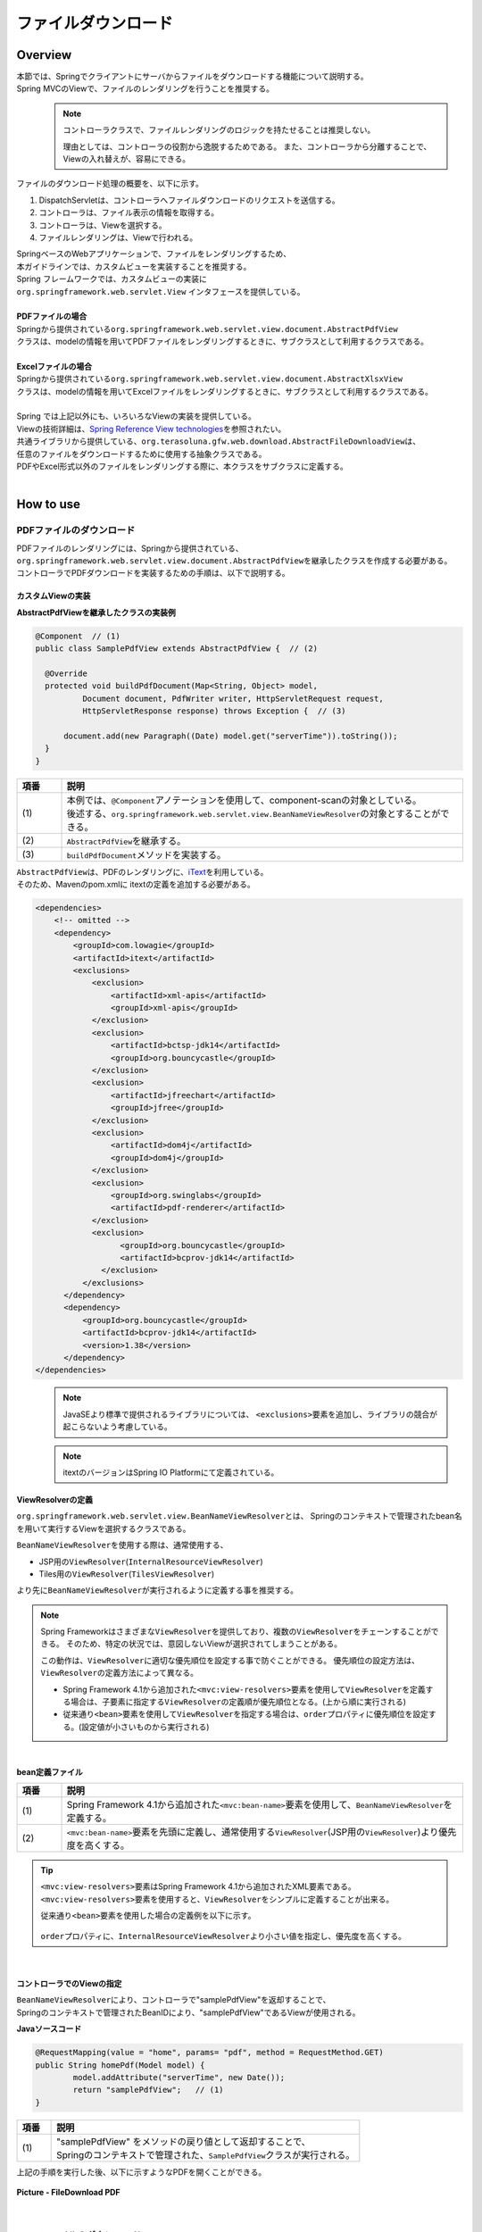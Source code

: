 ﻿ファイルダウンロード
================================================================================

.. only:: html

 .. contents:: 目次
    :depth: 3
    :local:

Overview
--------------------------------------------------------------------------------

| 本節では、Springでクライアントにサーバからファイルをダウンロードする機能について説明する。
| Spring MVCのViewで、ファイルのレンダリングを行うことを推奨する。

\
    .. note::
        コントローラクラスで、ファイルレンダリングのロジックを持たせることは推奨しない。

        理由としては、コントローラの役割から逸脱するためである。
        また、コントローラから分離することで、Viewの入れ替えが、容易にできる。

ファイルのダウンロード処理の概要を、以下に示す。

#. DispatchServletは、コントローラへファイルダウンロードのリクエストを送信する。
#. コントローラは、ファイル表示の情報を取得する。
#. コントローラは、Viewを選択する。
#. ファイルレンダリングは、Viewで行われる。


| SpringベースのWebアプリケーションで、ファイルをレンダリングするため、
| 本ガイドラインでは、カスタムビューを実装することを推奨する。
| Spring フレームワークでは、カスタムビューの実装に
| ``org.springframework.web.servlet.View`` インタフェースを提供している。
|
| **PDFファイルの場合**
| Springから提供されている\ ``org.springframework.web.servlet.view.document.AbstractPdfView``\
| クラスは、modelの情報を用いてPDFファイルをレンダリングするときに、サブクラスとして利用するクラスである。
|
| **Excelファイルの場合**
| Springから提供されている\ ``org.springframework.web.servlet.view.document.AbstractXlsxView``\
| クラスは、modelの情報を用いてExcelファイルをレンダリングするときに、サブクラスとして利用するクラスである。
|
| Spring では上記以外にも、いろいろなViewの実装を提供している。
| Viewの技術詳細は、\ `Spring Reference View technologies <http://docs.spring.io/spring/docs/4.1.7.RELEASE/spring-framework-reference/html/view.html>`_\ を参照されたい。

| 共通ライブラリから提供している、\ ``org.terasoluna.gfw.web.download.AbstractFileDownloadView``\ は、
| 任意のファイルをダウンロードするために使用する抽象クラスである。
| PDFやExcel形式以外のファイルをレンダリングする際に、本クラスをサブクラスに定義する。

|

How to use
--------------------------------------------------------------------------------

PDFファイルのダウンロード
^^^^^^^^^^^^^^^^^^^^^^^^^^^^^^^^^^^^^^^^^^^^^^^^^^^^^^^^^^^^^^^^^^^^^^^^^^^^^^^^

| PDFファイルのレンダリングには、Springから提供されている、
| \ ``org.springframework.web.servlet.view.document.AbstractPdfView``\ を継承したクラスを作成する必要がある。
| コントローラでPDFダウンロードを実装するための手順は、以下で説明する。

カスタムViewの実装
""""""""""""""""""""""""""""""""""""""""""""""""""""""""""""""""""""""""""""""""

**AbstractPdfViewを継承したクラスの実装例**

.. code-block:: java

      @Component  // (1)
      public class SamplePdfView extends AbstractPdfView {  // (2)

        @Override
        protected void buildPdfDocument(Map<String, Object> model,
                Document document, PdfWriter writer, HttpServletRequest request,
                HttpServletResponse response) throws Exception {  // (3)

            document.add(new Paragraph((Date) model.get("serverTime")).toString());
        }
      }


.. tabularcolumns:: |p{0.10\linewidth}|p{0.90\linewidth}|
.. list-table::
   :header-rows: 1
   :widths: 10 90

   * - 項番
     - 説明
   * - | (1)
     - | 本例では、\ ``@Component``\ アノテーションを使用して、component-scanの対象としている。
       | 後述する、\ ``org.springframework.web.servlet.view.BeanNameViewResolver``\ の対象とすることができる。
   * - | (2)
     - | \ ``AbstractPdfView``\ を継承する。
   * - | (3)
     - | \ ``buildPdfDocument``\ メソッドを実装する。

| \ ``AbstractPdfView``\ は、PDFのレンダリングに、\ `iText <http://itextpdf.com/>`_\ を利用している。
| そのため、Mavenのpom.xmlに itextの定義を追加する必要がある。

.. code-block:: xml

  <dependencies>
      <!-- omitted -->
      <dependency>
          <groupId>com.lowagie</groupId>
          <artifactId>itext</artifactId>
          <exclusions>
              <exclusion>
                  <artifactId>xml-apis</artifactId>
                  <groupId>xml-apis</groupId>
              </exclusion>
              <exclusion>
                  <artifactId>bctsp-jdk14</artifactId>
                  <groupId>org.bouncycastle</groupId>
              </exclusion>
              <exclusion>
                  <artifactId>jfreechart</artifactId>
                  <groupId>jfree</groupId>
              </exclusion>
              <exclusion>
                  <artifactId>dom4j</artifactId>
                  <groupId>dom4j</groupId>
              </exclusion>
              <exclusion>
                  <groupId>org.swinglabs</groupId>
                  <artifactId>pdf-renderer</artifactId>
              </exclusion>
              <exclusion>
                    <groupId>org.bouncycastle</groupId>
                    <artifactId>bcprov-jdk14</artifactId>
                </exclusion>
            </exclusions>
        </dependency>
        <dependency>
            <groupId>org.bouncycastle</groupId>
            <artifactId>bcprov-jdk14</artifactId>
            <version>1.38</version>
        </dependency>
  </dependencies>
  
\
    .. note::
        JavaSEより標準で提供されるライブラリについては、 \ ``<exclusions>``\ 要素を追加し、ライブラリの競合が起こらないよう考慮している。


\
    .. note::
        itextのバージョンはSpring IO Platformにて定義されている。

.. _viewresolver-label:

ViewResolverの定義
""""""""""""""""""""""""""""""""""""""""""""""""""""""""""""""""""""""""""""""""
\ ``org.springframework.web.servlet.view.BeanNameViewResolver``\ とは、
Springのコンテキストで管理されたbean名を用いて実行するViewを選択するクラスである。

\ ``BeanNameViewResolver``\ を使用する際は、通常使用する、

* JSP用の\ ``ViewResolver``\(\ ``InternalResourceViewResolver``\)
* Tiles用の\ ``ViewResolver``\(\ ``TilesViewResolver``\)

より先に\ ``BeanNameViewResolver``\が実行されるように定義する事を推奨する。

.. note::

    Spring Frameworkはさまざまな\ ``ViewResolver``\ を提供しており、複数の\ ``ViewResolver``\をチェーンすることができる。
    そのため、特定の状況では、意図しないViewが選択されてしまうことがある。

    この動作は、\ ``ViewResolver``\に適切な優先順位を設定する事で防ぐことができる。
    優先順位の設定方法は、\ ``ViewResolver``\ の定義方法によって異なる。

    * Spring Framework 4.1から追加された\ ``<mvc:view-resolvers>``\ 要素を使用して\ ``ViewResolver``\ を定義する場合は、子要素に指定する\ ``ViewResolver``\の定義順が優先順位となる。(上から順に実行される)

    * 従来通り\ ``<bean>``\ 要素を使用して\ ``ViewResolver``\ を指定する場合は、\ ``order``\ プロパティに優先順位を設定する。(設定値が小さいものから実行される)

|

**bean定義ファイル**

.. code-block:: xml
   :emphasize-lines: 2

    <mvc:view-resolvers>
        <mvc:bean-name /> <!-- (1) (2) -->
        <mvc:jsp prefix="/WEB-INF/views/" />
    </mvc:view-resolvers>

.. tabularcolumns:: |p{0.10\linewidth}|p{0.90\linewidth}|
.. list-table::
   :header-rows: 1
   :widths: 10 90

   * - 項番
     - 説明
   * - | (1)
     - | Spring Framework 4.1から追加された\ ``<mvc:bean-name>``\ 要素を使用して、\ ``BeanNameViewResolver``\ を定義する。
   * - | (2)
     - | \ ``<mvc:bean-name>``\ 要素を先頭に定義し、通常使用する\ ``ViewResolver``\ (JSP用の\ ``ViewResolver``\ )より優先度を高くする。


.. tip::

    \ ``<mvc:view-resolvers>``\ 要素はSpring Framework 4.1から追加されたXML要素である。
    \ ``<mvc:view-resolvers>``\ 要素を使用すると、\ ``ViewResolver``\ をシンプルに定義することが出来る。

    従来通り\ ``<bean>``\ 要素を使用した場合の定義例を以下に示す。


     .. code-block:: xml
        :emphasize-lines: 1-3

        <bean class="org.springframework.web.servlet.view.BeanNameViewResolver">
            <property name="order" value="0"/>
        </bean>

        <bean class="org.springframework.web.servlet.view.InternalResourceViewResolver">
            <property name="prefix" value="/WEB-INF/views/" />
            <property name="suffix" value=".jsp" />
            <property name="order" value="1" />
        </bean>

    \ ``order``\ プロパティに、\ ``InternalResourceViewResolver``\ より小さい値を指定し、優先度を高くする。

|

コントローラでのViewの指定
""""""""""""""""""""""""""""""""""""""""""""""""""""""""""""""""""""""""""""""""

| \ ``BeanNameViewResolver``\ により、コントローラで"samplePdfView"を返却することで、
| Springのコンテキストで管理されたBeanIDにより、"samplePdfView"であるViewが使用される。

**Javaソースコード**

.. code-block:: java

        @RequestMapping(value = "home", params= "pdf", method = RequestMethod.GET)
        public String homePdf(Model model) {
        	model.addAttribute("serverTime", new Date());
        	return "samplePdfView";   // (1)
        }

.. tabularcolumns:: |p{0.10\linewidth}|p{0.90\linewidth}|
.. list-table::
   :header-rows: 1
   :widths: 10 90

   * - 項番
     - 説明
   * - | (1)
     - | "samplePdfView" をメソッドの戻り値として返却することで、
       | Springのコンテキストで管理された、\ ``SamplePdfView``\ クラスが実行される。

| 上記の手順を実行した後、以下に示すようなPDFを開くことができる。

.. figure:: ./images/file-download-pdf.png
   :alt: FILEDOWNLOAD PDF
   :width: 60%
   :align: center

   **Picture - FileDownload PDF**

|

Excelファイルのダウンロード
^^^^^^^^^^^^^^^^^^^^^^^^^^^^^^^^^^^^^^^^^^^^^^^^^^^^^^^^^^^^^^^^^^^^^^^^^^^^^^^^
| EXCELファイルのレンダリングには、Springから提供されている、
| \ ``org.springframework.web.servlet.view.document.AbstractXlsxView``\ を継承したクラスを作成する必要がある。
| コントローラでEXCELファイルをダウンロードを実装するための手順は、以下で説明する。

カスタムViewの実装
""""""""""""""""""""""""""""""""""""""""""""""""""""""""""""""""""""""""""""""""

**AbstractXlsxViewを継承したクラスの実装例**

.. code-block:: java

        @Component  // (1)
        public class SampleExcelView extends AbstractXlsxView {  // (2)

            @Override
            protected void buildExcelDocument(Map<String, Object> model,
                    Workbook workbook, HttpServletRequest request,
                    HttpServletResponse response) throws Exception {  // (3)
                Sheet sheet;
                Cell cell;
 
                sheet = workbook.createSheet("Spring");
                sheet.setDefaultColumnWidth(12);

                // write a text at A1
                cell = getCell(sheet, 0, 0);
                setText(cell, "Spring-Excel test");

                cell = getCell(sheet, 2, 0);
                setText(cell, (Date) model.get("serverTime")).toString());
            }
        }

.. tabularcolumns:: |p{0.10\linewidth}|p{0.90\linewidth}|
.. list-table::
   :header-rows: 1
   :widths: 10 90

   * - 項番
     - 説明
   * - | (1)
     - | 本例では、\ ``@Component``\ アノテーションを使用して、component-scanの対象としている。
       | 前述した、\ ``org.springframework.web.servlet.view.BeanNameViewResolver``\ の対象とすることができる。
   * - | (2)
     - | \ ``AbstractXlsxView``\ を継承する。
   * - | (3)
     - | \ ``buildExcelDocument``\ メソッドを実装する。

| \ ``AbstractXlsxView``\ は、EXCELのレンダリングに、\ `Apache POI <http://poi.apache.org/>`_\ を利用している。
| そのため、Mavenのpom.xmlに POIの定義を追加する必要がある。

.. code-block:: xml

  <dependencies>
      <!-- omitted -->
      <dependency>
          <groupId>org.apache.poi</groupId>
          <artifactId>poi-ooxml</artifactId>
      </dependency>
      <exclusions>
          <exclusion>
              <groupId>stax</groupId>
              <artifactId>stax-api</artifactId>
          </exclusion>
      </exclusions>
  </dependencies>

\
    .. note::
        poi-ooxmlのバージョンはSpring IO Platformにて定義されているものを利用するため、設定例では <version> を省略している。

        また、\ ``AbstractExcelView``\ はSpring Framework 4.2から@Deprecatedとなった。そのため、xlsファイルを使用したい場合も同様に\ ``AbstractXlsxView``\ の使用を推奨する。
        詳細は、\ `AbstractExcelViewのJavaDoc <https://docs.spring.io/spring/docs/4.2.4.RELEASE/javadoc-api/org/springframework/web/servlet/view/document/AbstractExcelView.html>`_\ を参照されたい。
          

ViewResolverの定義
""""""""""""""""""""""""""""""""""""""""""""""""""""""""""""""""""""""""""""""""

設定は、PDFファイルをレンダリングする場合と同様である。詳しくは、\ :ref:`viewresolver-label`\ を参照されたい。

コントローラでのViewの指定
""""""""""""""""""""""""""""""""""""""""""""""""""""""""""""""""""""""""""""""""

| \ ``BeanNameViewResolver``\ により、コントローラで"sampleExcelView"を返却することで、
| Springのコンテキストで管理されたBeanIDにより、”sampleExcelView”であるViewが使用される。

**Javaソース**

.. code-block:: java

        @RequestMapping(value = "home", params= "excel", method = RequestMethod.GET)
        public String homeExcel(Model model) {
        	model.addAttribute("serverTime", new Date());
        	return "sampleExcelView";  // (1)
        }

.. tabularcolumns:: |p{0.10\linewidth}|p{0.90\linewidth}|
.. list-table::
   :header-rows: 1
   :widths: 10 90

   * - 項番
     - 説明
   * - | (1)
     - | "sampleExcelView" をメソッドの戻り値として返却することで、
       | Springのコンテキストで管理された、\ ``SampleExcelView``\ クラスが実行される。

| 上記の手順を実行した後、以下に示すようなEXCELを開くことができる。

.. figure:: ./images/file-download-excel.png
   :alt: FILEDOWNLOAD EXCEL
   :width: 60%
   :align: center

   **Picture - FileDownload EXCEL**

任意のファイルのダウンロード
^^^^^^^^^^^^^^^^^^^^^^^^^^^^^^^^^^^^^^^^^^^^^^^^^^^^^^^^^^^^^^^^^^^^^^^^^^^^^^^^
| 前述した、PDFやEXCELファイル以外のファイルのダウンロードを行う場合、
| 共通ライブラリが提供している、\ ``org.terasoluna.gfw.web.download.AbstractFileDownloadView``\ を継承したクラスを実装すればよい。
| 他の形式にファイルレンダリングするために、\ ``AbstractFileDownloadView``\では、以下を実装する必要がある。

1. レスポンスボディへの書き込むためのInputStreamを取得する。
2. HTTPヘッダに情報を設定する。

| コントローラでファイルダウンロードを実装するための手順は、以下で説明する。

カスタムViewの実装
""""""""""""""""""""""""""""""""""""""""""""""""""""""""""""""""""""""""""""""""
| テキストファイルをダウンロードする例を用いて、説明を行う。

**AbstractFileDownloadViewを継承したクラスの実装例**

.. code-block:: java

        @Component  // (1)
        public class TextFileDownloadView extends AbstractFileDownloadView {  // (2)

           @Override
           protected InputStream getInputStream(Map<String, Object> model,
                   HttpServletRequest request) throws IOException {  // (3)
               Resource resource = new ClassPathResource("abc.txt");
               return resource.getInputStream();
           }

           @Override
           protected void addResponseHeader(Map<String, Object> model,
                   HttpServletRequest request, HttpServletResponse response) {  // (4)
               response.setHeader("Content-Disposition",
                       "attachment; filename=abc.txt");
               response.setContentType("text/plain");

           }
        }

.. tabularcolumns:: |p{0.10\linewidth}|p{0.90\linewidth}|
.. list-table::
   :header-rows: 1
   :widths: 10 90

   * - 項番
     - 説明
   * - | (1)
     - | 本例では、\ ``@Component``\ アノテーションを使用して、component-scanの対象としている。
       | 前述した、\ ``org.springframework.web.servlet.view.BeanNameViewResolver``\ の対象とすることができる。
   * - | (2)
     - | \ ``AbstractFileDownloadView``\ を継承する。
   * - | (3)
     - | \ ``getInputStream``\ メソッドを実装する。
       | ダウンロード対象の、\ ``InputStream``\ を返却すること。
   * - | (4)
     - | \ ``addResponseHeaderメソッド``\ を実装する。
       | ダウンロードするファイルに合わせた、 Content-Dispositionや、ContentTypeを設定する。

ViewResolverの定義
""""""""""""""""""""""""""""""""""""""""""""""""""""""""""""""""""""""""""""""""

設定は、PDFファイルをレンダリングする場合と同様である。詳しくは、\ :ref:`viewresolver-label`\ を参照されたい。

コントローラでのViewの指定
""""""""""""""""""""""""""""""""""""""""""""""""""""""""""""""""""""""""""""""""
| \ ``BeanNameViewResolver``\ により、コントローラで"textFileDownloadView"を返却することで、
| Springのコンテキストで管理されたBeanIDにより、”textFileDownloadView”であるViewが使用される。

**Javaソース**

.. code-block:: java

        @RequestMapping(value = "download", method = RequestMethod.GET)
        public String download() {
            return "textFileDownloadView"; // (1)
        }

.. tabularcolumns:: |p{0.10\linewidth}|p{0.90\linewidth}|
.. list-table::
   :header-rows: 1
   :widths: 10 90

   * - 項番
     - 説明
   * - | (1)
     - | "textFileDownloadView" をメソッドの戻り値として返却することで、
       | Springのコンテキストで管理された、\ ``TextFileDownloadView``\ クラスが実行される。

\

    .. tip::

        前述してきたように、SpringはModelの情報をいろいろなViewにレンダリングすることができる。
        Springでは、Jasper Reportsのようなレンダリングエンジンをサポートし、さまざまなViewを返却することも可能である。
        詳細は、Spring の公式ドキュメント\ `Spring reference <http://docs.spring.io/spring/docs/4.1.7.RELEASE/spring-framework-reference/html/view.html#view-jasper-reports>`_\ を参照されたい。

.. raw:: latex

   \newpage

